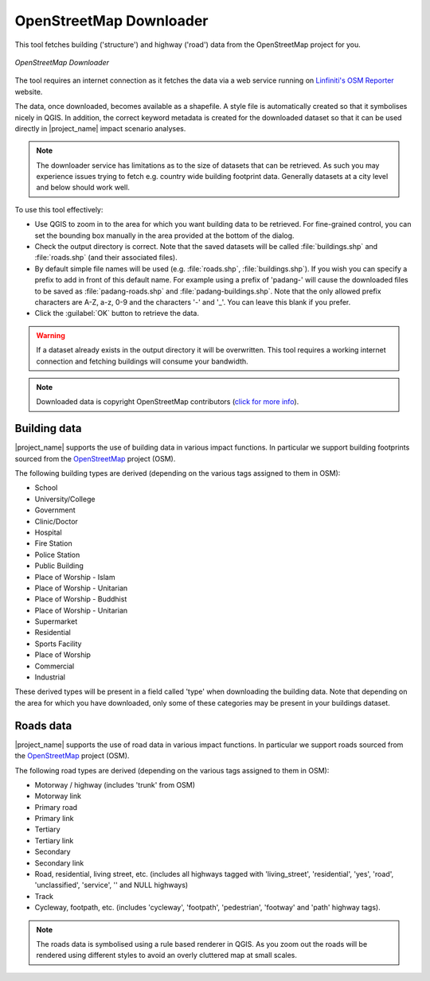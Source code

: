 .. _openstreetmap_downloader:

OpenStreetMap Downloader
========================

This tool fetches building ('structure') and highway ('road') data from the
OpenStreetMap project for you.

.. figure:: /static/user-docs/openstreetmap_downloader.*
   :scale: 75 %
   :alt: OpenStreetMap Downloader
   :align: center

   *OpenStreetMap Downloader*

The tool requires an internet connection as it fetches the data via a web service
running on `Linfiniti's OSM Reporter <http://osm.linfiniti.com>`_ website.

The data, once downloaded, becomes available as a shapefile.
A style file is automatically created so that it symbolises nicely in QGIS.
In addition, the correct keyword metadata is created for the downloaded dataset
so that it can be used directly in |project_name| impact scenario analyses.

.. note:: The downloader service has limitations as to the size of
   datasets that can be retrieved.
   As such you may experience issues trying to fetch e.g. country wide
   building footprint data.
   Generally datasets at a city level and below should work well.

To use this tool effectively:

* Use QGIS to zoom in to the area for which you want building data to be
  retrieved.
  For fine-grained control, you can set the bounding box manually in the area
  provided at the bottom of the dialog.
* Check the output directory is correct.
  Note that the saved datasets will be called :file:`buildings.shp` and 
  :file:`roads.shp` (and their associated files).
* By default simple file names will be used (e.g. :file:`roads.shp`, 
  :file:`buildings.shp`).
  If you wish you can specify a prefix to add in front of this default name.
  For example using a prefix of 'padang-' will cause the downloaded files to be
  saved as :file:`padang-roads.shp` and :file:`padang-buildings.shp`.
  Note that the only allowed prefix characters are A-Z, a-z,
  0-9 and the characters '-' and '_'.
  You can leave this blank if you prefer.
* Click the :guilabel:`OK` button to retrieve the data.

.. warning::
   If a dataset already exists in the output directory it will be overwritten.
   This tool requires a working internet connection and fetching buildings will
   consume your bandwidth.

.. note::
   Downloaded data is copyright OpenStreetMap contributors (`click for more
   info <http://www.openstreetmap.org/copyright>`_).

Building data
-------------

|project_name| supports the use of building data in various impact functions.
In particular we support building footprints sourced from the
`OpenStreetMap <https://openstreetmap.org>`_ project (OSM).

The following building types are derived (depending on the various tags assigned
to them in OSM):

* School
* University/College
* Government
* Clinic/Doctor
* Hospital
* Fire Station
* Police Station
* Public Building
* Place of Worship - Islam
* Place of Worship - Unitarian
* Place of Worship - Buddhist
* Place of Worship - Unitarian
* Supermarket
* Residential
* Sports Facility
* Place of Worship
* Commercial
* Industrial

These derived types will be present in a field called 'type' when downloading
the building data.
Note that depending on the area for which you have downloaded,
only some of these categories may be present in your buildings dataset.

Roads data
----------

|project_name| supports the use of road data in various impact functions.
In particular we support roads sourced from the
`OpenStreetMap <https://openstreetmap.org>`_ project (OSM).

The following road types are derived (depending on the various tags assigned
to them in OSM):

* Motorway / highway (includes 'trunk' from OSM)
* Motorway link
* Primary road
* Primary link
* Tertiary
* Tertiary link
* Secondary
* Secondary link
* Road, residential, living street, etc. (includes all highways tagged with
  'living_street', 'residential', 'yes', 'road', 'unclassified', 'service', ''
  and NULL highways)
* Track
* Cycleway, footpath, etc. (includes 'cycleway', 'footpath', 'pedestrian',
  'footway' and 'path' highway tags).

.. note:: The roads data is symbolised using a rule based renderer in QGIS.
   As you zoom out the roads will be rendered using different styles to avoid
   an overly cluttered map at small scales.
